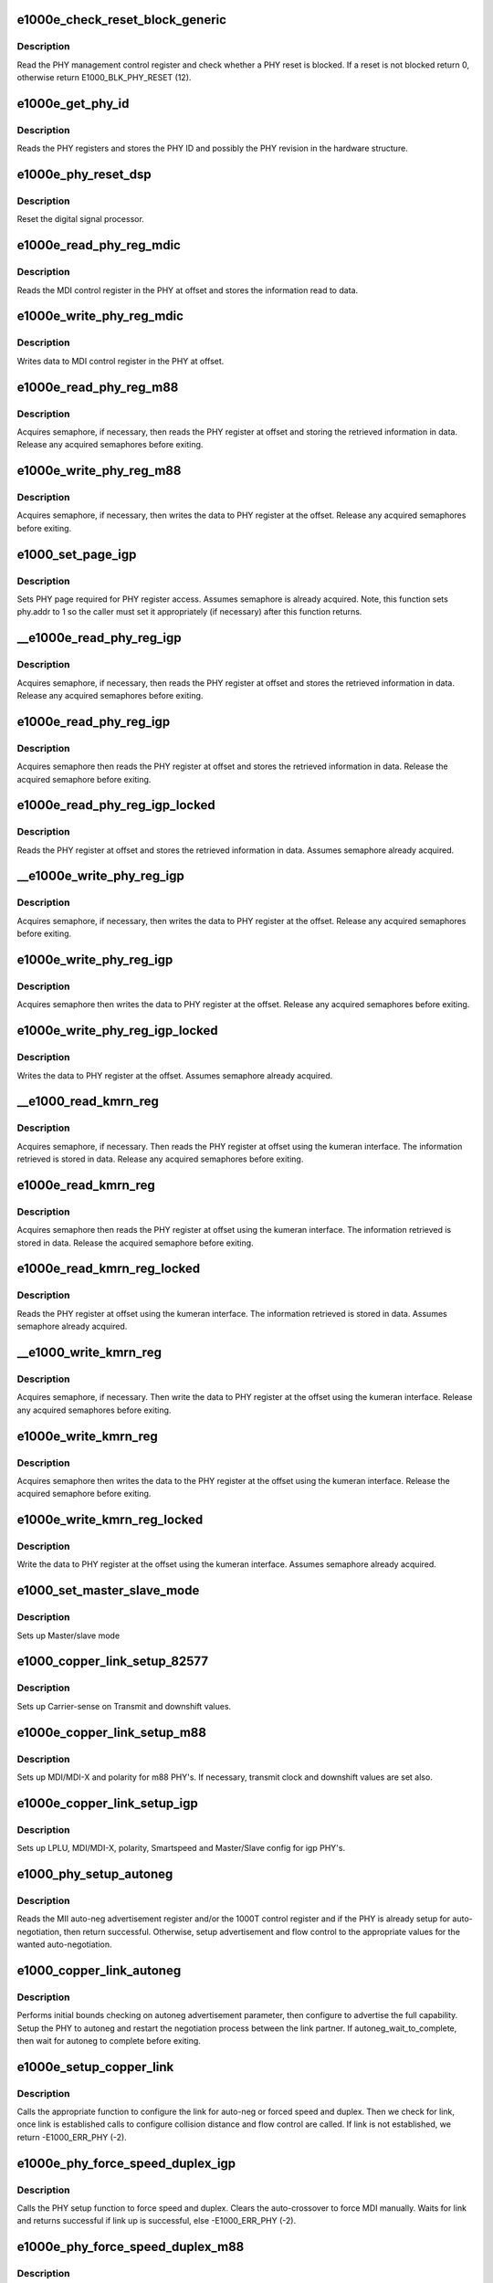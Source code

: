 .. -*- coding: utf-8; mode: rst -*-
.. src-file: drivers/net/ethernet/intel/e1000e/phy.c

.. _`e1000e_check_reset_block_generic`:

e1000e_check_reset_block_generic
================================

.. c:function:: s32 e1000e_check_reset_block_generic(struct e1000_hw *hw)

    Check if PHY reset is blocked

    :param struct e1000_hw \*hw:
        pointer to the HW structure

.. _`e1000e_check_reset_block_generic.description`:

Description
-----------

Read the PHY management control register and check whether a PHY reset
is blocked.  If a reset is not blocked return 0, otherwise
return E1000_BLK_PHY_RESET (12).

.. _`e1000e_get_phy_id`:

e1000e_get_phy_id
=================

.. c:function:: s32 e1000e_get_phy_id(struct e1000_hw *hw)

    Retrieve the PHY ID and revision

    :param struct e1000_hw \*hw:
        pointer to the HW structure

.. _`e1000e_get_phy_id.description`:

Description
-----------

Reads the PHY registers and stores the PHY ID and possibly the PHY
revision in the hardware structure.

.. _`e1000e_phy_reset_dsp`:

e1000e_phy_reset_dsp
====================

.. c:function:: s32 e1000e_phy_reset_dsp(struct e1000_hw *hw)

    Reset PHY DSP

    :param struct e1000_hw \*hw:
        pointer to the HW structure

.. _`e1000e_phy_reset_dsp.description`:

Description
-----------

Reset the digital signal processor.

.. _`e1000e_read_phy_reg_mdic`:

e1000e_read_phy_reg_mdic
========================

.. c:function:: s32 e1000e_read_phy_reg_mdic(struct e1000_hw *hw, u32 offset, u16 *data)

    Read MDI control register

    :param struct e1000_hw \*hw:
        pointer to the HW structure

    :param u32 offset:
        register offset to be read

    :param u16 \*data:
        pointer to the read data

.. _`e1000e_read_phy_reg_mdic.description`:

Description
-----------

Reads the MDI control register in the PHY at offset and stores the
information read to data.

.. _`e1000e_write_phy_reg_mdic`:

e1000e_write_phy_reg_mdic
=========================

.. c:function:: s32 e1000e_write_phy_reg_mdic(struct e1000_hw *hw, u32 offset, u16 data)

    Write MDI control register

    :param struct e1000_hw \*hw:
        pointer to the HW structure

    :param u32 offset:
        register offset to write to

    :param u16 data:
        data to write to register at offset

.. _`e1000e_write_phy_reg_mdic.description`:

Description
-----------

Writes data to MDI control register in the PHY at offset.

.. _`e1000e_read_phy_reg_m88`:

e1000e_read_phy_reg_m88
=======================

.. c:function:: s32 e1000e_read_phy_reg_m88(struct e1000_hw *hw, u32 offset, u16 *data)

    Read m88 PHY register

    :param struct e1000_hw \*hw:
        pointer to the HW structure

    :param u32 offset:
        register offset to be read

    :param u16 \*data:
        pointer to the read data

.. _`e1000e_read_phy_reg_m88.description`:

Description
-----------

Acquires semaphore, if necessary, then reads the PHY register at offset
and storing the retrieved information in data.  Release any acquired
semaphores before exiting.

.. _`e1000e_write_phy_reg_m88`:

e1000e_write_phy_reg_m88
========================

.. c:function:: s32 e1000e_write_phy_reg_m88(struct e1000_hw *hw, u32 offset, u16 data)

    Write m88 PHY register

    :param struct e1000_hw \*hw:
        pointer to the HW structure

    :param u32 offset:
        register offset to write to

    :param u16 data:
        data to write at register offset

.. _`e1000e_write_phy_reg_m88.description`:

Description
-----------

Acquires semaphore, if necessary, then writes the data to PHY register
at the offset.  Release any acquired semaphores before exiting.

.. _`e1000_set_page_igp`:

e1000_set_page_igp
==================

.. c:function:: s32 e1000_set_page_igp(struct e1000_hw *hw, u16 page)

    Set page as on IGP-like PHY(s)

    :param struct e1000_hw \*hw:
        pointer to the HW structure

    :param u16 page:
        page to set (shifted left when necessary)

.. _`e1000_set_page_igp.description`:

Description
-----------

Sets PHY page required for PHY register access.  Assumes semaphore is
already acquired.  Note, this function sets phy.addr to 1 so the caller
must set it appropriately (if necessary) after this function returns.

.. _`__e1000e_read_phy_reg_igp`:

__e1000e_read_phy_reg_igp
=========================

.. c:function:: s32 __e1000e_read_phy_reg_igp(struct e1000_hw *hw, u32 offset, u16 *data, bool locked)

    Read igp PHY register

    :param struct e1000_hw \*hw:
        pointer to the HW structure

    :param u32 offset:
        register offset to be read

    :param u16 \*data:
        pointer to the read data

    :param bool locked:
        semaphore has already been acquired or not

.. _`__e1000e_read_phy_reg_igp.description`:

Description
-----------

Acquires semaphore, if necessary, then reads the PHY register at offset
and stores the retrieved information in data.  Release any acquired
semaphores before exiting.

.. _`e1000e_read_phy_reg_igp`:

e1000e_read_phy_reg_igp
=======================

.. c:function:: s32 e1000e_read_phy_reg_igp(struct e1000_hw *hw, u32 offset, u16 *data)

    Read igp PHY register

    :param struct e1000_hw \*hw:
        pointer to the HW structure

    :param u32 offset:
        register offset to be read

    :param u16 \*data:
        pointer to the read data

.. _`e1000e_read_phy_reg_igp.description`:

Description
-----------

Acquires semaphore then reads the PHY register at offset and stores the
retrieved information in data.
Release the acquired semaphore before exiting.

.. _`e1000e_read_phy_reg_igp_locked`:

e1000e_read_phy_reg_igp_locked
==============================

.. c:function:: s32 e1000e_read_phy_reg_igp_locked(struct e1000_hw *hw, u32 offset, u16 *data)

    Read igp PHY register

    :param struct e1000_hw \*hw:
        pointer to the HW structure

    :param u32 offset:
        register offset to be read

    :param u16 \*data:
        pointer to the read data

.. _`e1000e_read_phy_reg_igp_locked.description`:

Description
-----------

Reads the PHY register at offset and stores the retrieved information
in data.  Assumes semaphore already acquired.

.. _`__e1000e_write_phy_reg_igp`:

__e1000e_write_phy_reg_igp
==========================

.. c:function:: s32 __e1000e_write_phy_reg_igp(struct e1000_hw *hw, u32 offset, u16 data, bool locked)

    Write igp PHY register

    :param struct e1000_hw \*hw:
        pointer to the HW structure

    :param u32 offset:
        register offset to write to

    :param u16 data:
        data to write at register offset

    :param bool locked:
        semaphore has already been acquired or not

.. _`__e1000e_write_phy_reg_igp.description`:

Description
-----------

Acquires semaphore, if necessary, then writes the data to PHY register
at the offset.  Release any acquired semaphores before exiting.

.. _`e1000e_write_phy_reg_igp`:

e1000e_write_phy_reg_igp
========================

.. c:function:: s32 e1000e_write_phy_reg_igp(struct e1000_hw *hw, u32 offset, u16 data)

    Write igp PHY register

    :param struct e1000_hw \*hw:
        pointer to the HW structure

    :param u32 offset:
        register offset to write to

    :param u16 data:
        data to write at register offset

.. _`e1000e_write_phy_reg_igp.description`:

Description
-----------

Acquires semaphore then writes the data to PHY register
at the offset.  Release any acquired semaphores before exiting.

.. _`e1000e_write_phy_reg_igp_locked`:

e1000e_write_phy_reg_igp_locked
===============================

.. c:function:: s32 e1000e_write_phy_reg_igp_locked(struct e1000_hw *hw, u32 offset, u16 data)

    Write igp PHY register

    :param struct e1000_hw \*hw:
        pointer to the HW structure

    :param u32 offset:
        register offset to write to

    :param u16 data:
        data to write at register offset

.. _`e1000e_write_phy_reg_igp_locked.description`:

Description
-----------

Writes the data to PHY register at the offset.
Assumes semaphore already acquired.

.. _`__e1000_read_kmrn_reg`:

__e1000_read_kmrn_reg
=====================

.. c:function:: s32 __e1000_read_kmrn_reg(struct e1000_hw *hw, u32 offset, u16 *data, bool locked)

    Read kumeran register

    :param struct e1000_hw \*hw:
        pointer to the HW structure

    :param u32 offset:
        register offset to be read

    :param u16 \*data:
        pointer to the read data

    :param bool locked:
        semaphore has already been acquired or not

.. _`__e1000_read_kmrn_reg.description`:

Description
-----------

Acquires semaphore, if necessary.  Then reads the PHY register at offset
using the kumeran interface.  The information retrieved is stored in data.
Release any acquired semaphores before exiting.

.. _`e1000e_read_kmrn_reg`:

e1000e_read_kmrn_reg
====================

.. c:function:: s32 e1000e_read_kmrn_reg(struct e1000_hw *hw, u32 offset, u16 *data)

    Read kumeran register

    :param struct e1000_hw \*hw:
        pointer to the HW structure

    :param u32 offset:
        register offset to be read

    :param u16 \*data:
        pointer to the read data

.. _`e1000e_read_kmrn_reg.description`:

Description
-----------

Acquires semaphore then reads the PHY register at offset using the
kumeran interface.  The information retrieved is stored in data.
Release the acquired semaphore before exiting.

.. _`e1000e_read_kmrn_reg_locked`:

e1000e_read_kmrn_reg_locked
===========================

.. c:function:: s32 e1000e_read_kmrn_reg_locked(struct e1000_hw *hw, u32 offset, u16 *data)

    Read kumeran register

    :param struct e1000_hw \*hw:
        pointer to the HW structure

    :param u32 offset:
        register offset to be read

    :param u16 \*data:
        pointer to the read data

.. _`e1000e_read_kmrn_reg_locked.description`:

Description
-----------

Reads the PHY register at offset using the kumeran interface.  The
information retrieved is stored in data.
Assumes semaphore already acquired.

.. _`__e1000_write_kmrn_reg`:

__e1000_write_kmrn_reg
======================

.. c:function:: s32 __e1000_write_kmrn_reg(struct e1000_hw *hw, u32 offset, u16 data, bool locked)

    Write kumeran register

    :param struct e1000_hw \*hw:
        pointer to the HW structure

    :param u32 offset:
        register offset to write to

    :param u16 data:
        data to write at register offset

    :param bool locked:
        semaphore has already been acquired or not

.. _`__e1000_write_kmrn_reg.description`:

Description
-----------

Acquires semaphore, if necessary.  Then write the data to PHY register
at the offset using the kumeran interface.  Release any acquired semaphores
before exiting.

.. _`e1000e_write_kmrn_reg`:

e1000e_write_kmrn_reg
=====================

.. c:function:: s32 e1000e_write_kmrn_reg(struct e1000_hw *hw, u32 offset, u16 data)

    Write kumeran register

    :param struct e1000_hw \*hw:
        pointer to the HW structure

    :param u32 offset:
        register offset to write to

    :param u16 data:
        data to write at register offset

.. _`e1000e_write_kmrn_reg.description`:

Description
-----------

Acquires semaphore then writes the data to the PHY register at the offset
using the kumeran interface.  Release the acquired semaphore before exiting.

.. _`e1000e_write_kmrn_reg_locked`:

e1000e_write_kmrn_reg_locked
============================

.. c:function:: s32 e1000e_write_kmrn_reg_locked(struct e1000_hw *hw, u32 offset, u16 data)

    Write kumeran register

    :param struct e1000_hw \*hw:
        pointer to the HW structure

    :param u32 offset:
        register offset to write to

    :param u16 data:
        data to write at register offset

.. _`e1000e_write_kmrn_reg_locked.description`:

Description
-----------

Write the data to PHY register at the offset using the kumeran interface.
Assumes semaphore already acquired.

.. _`e1000_set_master_slave_mode`:

e1000_set_master_slave_mode
===========================

.. c:function:: s32 e1000_set_master_slave_mode(struct e1000_hw *hw)

    Setup PHY for Master/slave mode

    :param struct e1000_hw \*hw:
        pointer to the HW structure

.. _`e1000_set_master_slave_mode.description`:

Description
-----------

Sets up Master/slave mode

.. _`e1000_copper_link_setup_82577`:

e1000_copper_link_setup_82577
=============================

.. c:function:: s32 e1000_copper_link_setup_82577(struct e1000_hw *hw)

    Setup 82577 PHY for copper link

    :param struct e1000_hw \*hw:
        pointer to the HW structure

.. _`e1000_copper_link_setup_82577.description`:

Description
-----------

Sets up Carrier-sense on Transmit and downshift values.

.. _`e1000e_copper_link_setup_m88`:

e1000e_copper_link_setup_m88
============================

.. c:function:: s32 e1000e_copper_link_setup_m88(struct e1000_hw *hw)

    Setup m88 PHY's for copper link

    :param struct e1000_hw \*hw:
        pointer to the HW structure

.. _`e1000e_copper_link_setup_m88.description`:

Description
-----------

Sets up MDI/MDI-X and polarity for m88 PHY's.  If necessary, transmit clock
and downshift values are set also.

.. _`e1000e_copper_link_setup_igp`:

e1000e_copper_link_setup_igp
============================

.. c:function:: s32 e1000e_copper_link_setup_igp(struct e1000_hw *hw)

    Setup igp PHY's for copper link

    :param struct e1000_hw \*hw:
        pointer to the HW structure

.. _`e1000e_copper_link_setup_igp.description`:

Description
-----------

Sets up LPLU, MDI/MDI-X, polarity, Smartspeed and Master/Slave config for
igp PHY's.

.. _`e1000_phy_setup_autoneg`:

e1000_phy_setup_autoneg
=======================

.. c:function:: s32 e1000_phy_setup_autoneg(struct e1000_hw *hw)

    Configure PHY for auto-negotiation

    :param struct e1000_hw \*hw:
        pointer to the HW structure

.. _`e1000_phy_setup_autoneg.description`:

Description
-----------

Reads the MII auto-neg advertisement register and/or the 1000T control
register and if the PHY is already setup for auto-negotiation, then
return successful.  Otherwise, setup advertisement and flow control to
the appropriate values for the wanted auto-negotiation.

.. _`e1000_copper_link_autoneg`:

e1000_copper_link_autoneg
=========================

.. c:function:: s32 e1000_copper_link_autoneg(struct e1000_hw *hw)

    Setup/Enable autoneg for copper link

    :param struct e1000_hw \*hw:
        pointer to the HW structure

.. _`e1000_copper_link_autoneg.description`:

Description
-----------

Performs initial bounds checking on autoneg advertisement parameter, then
configure to advertise the full capability.  Setup the PHY to autoneg
and restart the negotiation process between the link partner.  If
autoneg_wait_to_complete, then wait for autoneg to complete before exiting.

.. _`e1000e_setup_copper_link`:

e1000e_setup_copper_link
========================

.. c:function:: s32 e1000e_setup_copper_link(struct e1000_hw *hw)

    Configure copper link settings

    :param struct e1000_hw \*hw:
        pointer to the HW structure

.. _`e1000e_setup_copper_link.description`:

Description
-----------

Calls the appropriate function to configure the link for auto-neg or forced
speed and duplex.  Then we check for link, once link is established calls
to configure collision distance and flow control are called.  If link is
not established, we return -E1000_ERR_PHY (-2).

.. _`e1000e_phy_force_speed_duplex_igp`:

e1000e_phy_force_speed_duplex_igp
=================================

.. c:function:: s32 e1000e_phy_force_speed_duplex_igp(struct e1000_hw *hw)

    Force speed/duplex for igp PHY

    :param struct e1000_hw \*hw:
        pointer to the HW structure

.. _`e1000e_phy_force_speed_duplex_igp.description`:

Description
-----------

Calls the PHY setup function to force speed and duplex.  Clears the
auto-crossover to force MDI manually.  Waits for link and returns
successful if link up is successful, else -E1000_ERR_PHY (-2).

.. _`e1000e_phy_force_speed_duplex_m88`:

e1000e_phy_force_speed_duplex_m88
=================================

.. c:function:: s32 e1000e_phy_force_speed_duplex_m88(struct e1000_hw *hw)

    Force speed/duplex for m88 PHY

    :param struct e1000_hw \*hw:
        pointer to the HW structure

.. _`e1000e_phy_force_speed_duplex_m88.description`:

Description
-----------

Calls the PHY setup function to force speed and duplex.  Clears the
auto-crossover to force MDI manually.  Resets the PHY to commit the
changes.  If time expires while waiting for link up, we reset the DSP.
After reset, TX_CLK and CRS on Tx must be set.  Return successful upon
successful completion, else return corresponding error code.

.. _`e1000_phy_force_speed_duplex_ife`:

e1000_phy_force_speed_duplex_ife
================================

.. c:function:: s32 e1000_phy_force_speed_duplex_ife(struct e1000_hw *hw)

    Force PHY speed & duplex

    :param struct e1000_hw \*hw:
        pointer to the HW structure

.. _`e1000_phy_force_speed_duplex_ife.description`:

Description
-----------

Forces the speed and duplex settings of the PHY.
This is a function pointer entry point only called by
PHY setup routines.

.. _`e1000e_phy_force_speed_duplex_setup`:

e1000e_phy_force_speed_duplex_setup
===================================

.. c:function:: void e1000e_phy_force_speed_duplex_setup(struct e1000_hw *hw, u16 *phy_ctrl)

    Configure forced PHY speed/duplex

    :param struct e1000_hw \*hw:
        pointer to the HW structure

    :param u16 \*phy_ctrl:
        pointer to current value of MII_BMCR

.. _`e1000e_phy_force_speed_duplex_setup.forces-speed-and-duplex-on-the-phy-by-doing-the-following`:

Forces speed and duplex on the PHY by doing the following
---------------------------------------------------------

disable flow
control, force speed/duplex on the MAC, disable auto speed detection,
disable auto-negotiation, configure duplex, configure speed, configure
the collision distance, write configuration to CTRL register.  The
caller must write to the MII_BMCR register for these settings to
take affect.

.. _`e1000e_set_d3_lplu_state`:

e1000e_set_d3_lplu_state
========================

.. c:function:: s32 e1000e_set_d3_lplu_state(struct e1000_hw *hw, bool active)

    Sets low power link up state for D3

    :param struct e1000_hw \*hw:
        pointer to the HW structure

    :param bool active:
        boolean used to enable/disable lplu

.. _`e1000e_set_d3_lplu_state.description`:

Description
-----------

Success returns 0, Failure returns 1

The low power link up (lplu) state is set to the power management level D3
and SmartSpeed is disabled when active is true, else clear lplu for D3
and enable Smartspeed.  LPLU and Smartspeed are mutually exclusive.  LPLU
is used during Dx states where the power conservation is most important.
During driver activity, SmartSpeed should be enabled so performance is
maintained.

.. _`e1000e_check_downshift`:

e1000e_check_downshift
======================

.. c:function:: s32 e1000e_check_downshift(struct e1000_hw *hw)

    Checks whether a downshift in speed occurred

    :param struct e1000_hw \*hw:
        pointer to the HW structure

.. _`e1000e_check_downshift.description`:

Description
-----------

Success returns 0, Failure returns 1

A downshift is detected by querying the PHY link health.

.. _`e1000_check_polarity_m88`:

e1000_check_polarity_m88
========================

.. c:function:: s32 e1000_check_polarity_m88(struct e1000_hw *hw)

    Checks the polarity.

    :param struct e1000_hw \*hw:
        pointer to the HW structure

.. _`e1000_check_polarity_m88.description`:

Description
-----------

Success returns 0, Failure returns -E1000_ERR_PHY (-2)

Polarity is determined based on the PHY specific status register.

.. _`e1000_check_polarity_igp`:

e1000_check_polarity_igp
========================

.. c:function:: s32 e1000_check_polarity_igp(struct e1000_hw *hw)

    Checks the polarity.

    :param struct e1000_hw \*hw:
        pointer to the HW structure

.. _`e1000_check_polarity_igp.description`:

Description
-----------

Success returns 0, Failure returns -E1000_ERR_PHY (-2)

Polarity is determined based on the PHY port status register, and the
current speed (since there is no polarity at 100Mbps).

.. _`e1000_check_polarity_ife`:

e1000_check_polarity_ife
========================

.. c:function:: s32 e1000_check_polarity_ife(struct e1000_hw *hw)

    Check cable polarity for IFE PHY

    :param struct e1000_hw \*hw:
        pointer to the HW structure

.. _`e1000_check_polarity_ife.description`:

Description
-----------

Polarity is determined on the polarity reversal feature being enabled.

.. _`e1000_wait_autoneg`:

e1000_wait_autoneg
==================

.. c:function:: s32 e1000_wait_autoneg(struct e1000_hw *hw)

    Wait for auto-neg completion

    :param struct e1000_hw \*hw:
        pointer to the HW structure

.. _`e1000_wait_autoneg.description`:

Description
-----------

Waits for auto-negotiation to complete or for the auto-negotiation time
limit to expire, which ever happens first.

.. _`e1000e_phy_has_link_generic`:

e1000e_phy_has_link_generic
===========================

.. c:function:: s32 e1000e_phy_has_link_generic(struct e1000_hw *hw, u32 iterations, u32 usec_interval, bool *success)

    Polls PHY for link

    :param struct e1000_hw \*hw:
        pointer to the HW structure

    :param u32 iterations:
        number of times to poll for link

    :param u32 usec_interval:
        delay between polling attempts

    :param bool \*success:
        pointer to whether polling was successful or not

.. _`e1000e_phy_has_link_generic.description`:

Description
-----------

Polls the PHY status register for link, 'iterations' number of times.

.. _`e1000e_get_cable_length_m88`:

e1000e_get_cable_length_m88
===========================

.. c:function:: s32 e1000e_get_cable_length_m88(struct e1000_hw *hw)

    Determine cable length for m88 PHY

    :param struct e1000_hw \*hw:
        pointer to the HW structure

.. _`e1000e_get_cable_length_m88.description`:

Description
-----------

Reads the PHY specific status register to retrieve the cable length
information.  The cable length is determined by averaging the minimum and
maximum values to get the "average" cable length.  The m88 PHY has four
possible cable length values, which are:
Register Value          Cable Length
0                       < 50 meters
1                       50 - 80 meters
2                       80 - 110 meters
3                       110 - 140 meters
4                       > 140 meters

.. _`e1000e_get_cable_length_igp_2`:

e1000e_get_cable_length_igp_2
=============================

.. c:function:: s32 e1000e_get_cable_length_igp_2(struct e1000_hw *hw)

    Determine cable length for igp2 PHY

    :param struct e1000_hw \*hw:
        pointer to the HW structure

.. _`e1000e_get_cable_length_igp_2.description`:

Description
-----------

The automatic gain control (agc) normalizes the amplitude of the
received signal, adjusting for the attenuation produced by the
cable.  By reading the AGC registers, which represent the
combination of coarse and fine gain value, the value can be put
into a lookup table to obtain the approximate cable length
for each channel.

.. _`e1000e_get_phy_info_m88`:

e1000e_get_phy_info_m88
=======================

.. c:function:: s32 e1000e_get_phy_info_m88(struct e1000_hw *hw)

    Retrieve PHY information

    :param struct e1000_hw \*hw:
        pointer to the HW structure

.. _`e1000e_get_phy_info_m88.description`:

Description
-----------

Valid for only copper links.  Read the PHY status register (sticky read)
to verify that link is up.  Read the PHY special control register to
determine the polarity and 10base-T extended distance.  Read the PHY
special status register to determine MDI/MDIx and current speed.  If
speed is 1000, then determine cable length, local and remote receiver.

.. _`e1000e_get_phy_info_igp`:

e1000e_get_phy_info_igp
=======================

.. c:function:: s32 e1000e_get_phy_info_igp(struct e1000_hw *hw)

    Retrieve igp PHY information

    :param struct e1000_hw \*hw:
        pointer to the HW structure

.. _`e1000e_get_phy_info_igp.description`:

Description
-----------

Read PHY status to determine if link is up.  If link is up, then
set/determine 10base-T extended distance and polarity correction.  Read
PHY port status to determine MDI/MDIx and speed.  Based on the speed,
determine on the cable length, local and remote receiver.

.. _`e1000_get_phy_info_ife`:

e1000_get_phy_info_ife
======================

.. c:function:: s32 e1000_get_phy_info_ife(struct e1000_hw *hw)

    Retrieves various IFE PHY states

    :param struct e1000_hw \*hw:
        pointer to the HW structure

.. _`e1000_get_phy_info_ife.description`:

Description
-----------

Populates "phy" structure with various feature states.

.. _`e1000e_phy_sw_reset`:

e1000e_phy_sw_reset
===================

.. c:function:: s32 e1000e_phy_sw_reset(struct e1000_hw *hw)

    PHY software reset

    :param struct e1000_hw \*hw:
        pointer to the HW structure

.. _`e1000e_phy_sw_reset.description`:

Description
-----------

Does a software reset of the PHY by reading the PHY control register and
setting/write the control register reset bit to the PHY.

.. _`e1000e_phy_hw_reset_generic`:

e1000e_phy_hw_reset_generic
===========================

.. c:function:: s32 e1000e_phy_hw_reset_generic(struct e1000_hw *hw)

    PHY hardware reset

    :param struct e1000_hw \*hw:
        pointer to the HW structure

.. _`e1000e_phy_hw_reset_generic.description`:

Description
-----------

Verify the reset block is not blocking us from resetting.  Acquire
semaphore (if necessary) and read/set/write the device control reset
bit in the PHY.  Wait the appropriate delay time for the device to
reset and release the semaphore (if necessary).

.. _`e1000e_get_cfg_done_generic`:

e1000e_get_cfg_done_generic
===========================

.. c:function:: s32 e1000e_get_cfg_done_generic(struct e1000_hw __always_unused *hw)

    Generic configuration done

    :param struct e1000_hw __always_unused \*hw:
        pointer to the HW structure

.. _`e1000e_get_cfg_done_generic.description`:

Description
-----------

Generic function to wait 10 milli-seconds for configuration to complete
and return success.

.. _`e1000e_phy_init_script_igp3`:

e1000e_phy_init_script_igp3
===========================

.. c:function:: s32 e1000e_phy_init_script_igp3(struct e1000_hw *hw)

    Inits the IGP3 PHY

    :param struct e1000_hw \*hw:
        pointer to the HW structure

.. _`e1000e_phy_init_script_igp3.description`:

Description
-----------

Initializes a Intel Gigabit PHY3 when an EEPROM is not present.

.. _`e1000e_get_phy_type_from_id`:

e1000e_get_phy_type_from_id
===========================

.. c:function:: enum e1000_phy_type e1000e_get_phy_type_from_id(u32 phy_id)

    Get PHY type from id

    :param u32 phy_id:
        phy_id read from the phy

.. _`e1000e_get_phy_type_from_id.description`:

Description
-----------

Returns the phy type from the id.

.. _`e1000e_determine_phy_address`:

e1000e_determine_phy_address
============================

.. c:function:: s32 e1000e_determine_phy_address(struct e1000_hw *hw)

    Determines PHY address.

    :param struct e1000_hw \*hw:
        pointer to the HW structure

.. _`e1000e_determine_phy_address.description`:

Description
-----------

This uses a trial and error method to loop through possible PHY
addresses. It tests each by reading the PHY ID registers and
checking for a match.

.. _`e1000_get_phy_addr_for_bm_page`:

e1000_get_phy_addr_for_bm_page
==============================

.. c:function:: u32 e1000_get_phy_addr_for_bm_page(u32 page, u32 reg)

    Retrieve PHY page address

    :param u32 page:
        page to access

    :param u32 reg:
        *undescribed*

.. _`e1000_get_phy_addr_for_bm_page.description`:

Description
-----------

Returns the phy address for the page requested.

.. _`e1000e_write_phy_reg_bm`:

e1000e_write_phy_reg_bm
=======================

.. c:function:: s32 e1000e_write_phy_reg_bm(struct e1000_hw *hw, u32 offset, u16 data)

    Write BM PHY register

    :param struct e1000_hw \*hw:
        pointer to the HW structure

    :param u32 offset:
        register offset to write to

    :param u16 data:
        data to write at register offset

.. _`e1000e_write_phy_reg_bm.description`:

Description
-----------

Acquires semaphore, if necessary, then writes the data to PHY register
at the offset.  Release any acquired semaphores before exiting.

.. _`e1000e_read_phy_reg_bm`:

e1000e_read_phy_reg_bm
======================

.. c:function:: s32 e1000e_read_phy_reg_bm(struct e1000_hw *hw, u32 offset, u16 *data)

    Read BM PHY register

    :param struct e1000_hw \*hw:
        pointer to the HW structure

    :param u32 offset:
        register offset to be read

    :param u16 \*data:
        pointer to the read data

.. _`e1000e_read_phy_reg_bm.description`:

Description
-----------

Acquires semaphore, if necessary, then reads the PHY register at offset
and storing the retrieved information in data.  Release any acquired
semaphores before exiting.

.. _`e1000e_read_phy_reg_bm2`:

e1000e_read_phy_reg_bm2
=======================

.. c:function:: s32 e1000e_read_phy_reg_bm2(struct e1000_hw *hw, u32 offset, u16 *data)

    Read BM PHY register

    :param struct e1000_hw \*hw:
        pointer to the HW structure

    :param u32 offset:
        register offset to be read

    :param u16 \*data:
        pointer to the read data

.. _`e1000e_read_phy_reg_bm2.description`:

Description
-----------

Acquires semaphore, if necessary, then reads the PHY register at offset
and storing the retrieved information in data.  Release any acquired
semaphores before exiting.

.. _`e1000e_write_phy_reg_bm2`:

e1000e_write_phy_reg_bm2
========================

.. c:function:: s32 e1000e_write_phy_reg_bm2(struct e1000_hw *hw, u32 offset, u16 data)

    Write BM PHY register

    :param struct e1000_hw \*hw:
        pointer to the HW structure

    :param u32 offset:
        register offset to write to

    :param u16 data:
        data to write at register offset

.. _`e1000e_write_phy_reg_bm2.description`:

Description
-----------

Acquires semaphore, if necessary, then writes the data to PHY register
at the offset.  Release any acquired semaphores before exiting.

.. _`e1000_enable_phy_wakeup_reg_access_bm`:

e1000_enable_phy_wakeup_reg_access_bm
=====================================

.. c:function:: s32 e1000_enable_phy_wakeup_reg_access_bm(struct e1000_hw *hw, u16 *phy_reg)

    enable access to BM wakeup registers

    :param struct e1000_hw \*hw:
        pointer to the HW structure

    :param u16 \*phy_reg:
        pointer to store original contents of BM_WUC_ENABLE_REG

.. _`e1000_enable_phy_wakeup_reg_access_bm.description`:

Description
-----------

Assumes semaphore already acquired and phy_reg points to a valid memory
address to store contents of the BM_WUC_ENABLE_REG register.

.. _`e1000_disable_phy_wakeup_reg_access_bm`:

e1000_disable_phy_wakeup_reg_access_bm
======================================

.. c:function:: s32 e1000_disable_phy_wakeup_reg_access_bm(struct e1000_hw *hw, u16 *phy_reg)

    disable access to BM wakeup regs

    :param struct e1000_hw \*hw:
        pointer to the HW structure

    :param u16 \*phy_reg:
        pointer to original contents of BM_WUC_ENABLE_REG

.. _`e1000_disable_phy_wakeup_reg_access_bm.description`:

Description
-----------

Restore BM_WUC_ENABLE_REG to its original value.

Assumes semaphore already acquired and \*phy_reg is the contents of the
BM_WUC_ENABLE_REG before register(s) on BM_WUC_PAGE were accessed by
caller.

.. _`e1000_access_phy_wakeup_reg_bm`:

e1000_access_phy_wakeup_reg_bm
==============================

.. c:function:: s32 e1000_access_phy_wakeup_reg_bm(struct e1000_hw *hw, u32 offset, u16 *data, bool read, bool page_set)

    Read/write BM PHY wakeup register

    :param struct e1000_hw \*hw:
        pointer to the HW structure

    :param u32 offset:
        register offset to be read or written

    :param u16 \*data:
        pointer to the data to read or write

    :param bool read:
        determines if operation is read or write

    :param bool page_set:
        BM_WUC_PAGE already set and access enabled

.. _`e1000_access_phy_wakeup_reg_bm.description`:

Description
-----------

Read the PHY register at offset and store the retrieved information in
data, or write data to PHY register at offset.  Note the procedure to
access the PHY wakeup registers is different than reading the other PHY
registers. It works as such:
1) Set 769.17.2 (page 769, register 17, bit 2) = 1
2) Set page to 800 for host (801 if we were manageability)
3) Write the address using the address opcode (0x11)
4) Read or write the data using the data opcode (0x12)
5) Restore 769.17.2 to its original value

Steps 1 and 2 are done by \ :c:func:`e1000_enable_phy_wakeup_reg_access_bm`\  and
step 5 is done by \ :c:func:`e1000_disable_phy_wakeup_reg_access_bm`\ .

Assumes semaphore is already acquired.  When page_set==true, assumes
the PHY page is set to BM_WUC_PAGE (i.e. a function in the call stack
is responsible for calls to e1000_[enable\|disable]\ :c:func:`_phy_wakeup_reg_bm`\ ).

.. _`e1000_power_up_phy_copper`:

e1000_power_up_phy_copper
=========================

.. c:function:: void e1000_power_up_phy_copper(struct e1000_hw *hw)

    Restore copper link in case of PHY power down

    :param struct e1000_hw \*hw:
        pointer to the HW structure

.. _`e1000_power_up_phy_copper.description`:

Description
-----------

In the case of a PHY power down to save power, or to turn off link during a
driver unload, or wake on lan is not enabled, restore the link to previous
settings.

.. _`e1000_power_down_phy_copper`:

e1000_power_down_phy_copper
===========================

.. c:function:: void e1000_power_down_phy_copper(struct e1000_hw *hw)

    Restore copper link in case of PHY power down

    :param struct e1000_hw \*hw:
        pointer to the HW structure

.. _`e1000_power_down_phy_copper.description`:

Description
-----------

In the case of a PHY power down to save power, or to turn off link during a
driver unload, or wake on lan is not enabled, restore the link to previous
settings.

.. _`__e1000_read_phy_reg_hv`:

__e1000_read_phy_reg_hv
=======================

.. c:function:: s32 __e1000_read_phy_reg_hv(struct e1000_hw *hw, u32 offset, u16 *data, bool locked, bool page_set)

    Read HV PHY register

    :param struct e1000_hw \*hw:
        pointer to the HW structure

    :param u32 offset:
        register offset to be read

    :param u16 \*data:
        pointer to the read data

    :param bool locked:
        semaphore has already been acquired or not

    :param bool page_set:
        *undescribed*

.. _`__e1000_read_phy_reg_hv.description`:

Description
-----------

Acquires semaphore, if necessary, then reads the PHY register at offset
and stores the retrieved information in data.  Release any acquired
semaphore before exiting.

.. _`e1000_read_phy_reg_hv`:

e1000_read_phy_reg_hv
=====================

.. c:function:: s32 e1000_read_phy_reg_hv(struct e1000_hw *hw, u32 offset, u16 *data)

    Read HV PHY register

    :param struct e1000_hw \*hw:
        pointer to the HW structure

    :param u32 offset:
        register offset to be read

    :param u16 \*data:
        pointer to the read data

.. _`e1000_read_phy_reg_hv.description`:

Description
-----------

Acquires semaphore then reads the PHY register at offset and stores
the retrieved information in data.  Release the acquired semaphore
before exiting.

.. _`e1000_read_phy_reg_hv_locked`:

e1000_read_phy_reg_hv_locked
============================

.. c:function:: s32 e1000_read_phy_reg_hv_locked(struct e1000_hw *hw, u32 offset, u16 *data)

    Read HV PHY register

    :param struct e1000_hw \*hw:
        pointer to the HW structure

    :param u32 offset:
        register offset to be read

    :param u16 \*data:
        pointer to the read data

.. _`e1000_read_phy_reg_hv_locked.description`:

Description
-----------

Reads the PHY register at offset and stores the retrieved information
in data.  Assumes semaphore already acquired.

.. _`e1000_read_phy_reg_page_hv`:

e1000_read_phy_reg_page_hv
==========================

.. c:function:: s32 e1000_read_phy_reg_page_hv(struct e1000_hw *hw, u32 offset, u16 *data)

    Read HV PHY register

    :param struct e1000_hw \*hw:
        pointer to the HW structure

    :param u32 offset:
        register offset to write to

    :param u16 \*data:
        data to write at register offset

.. _`e1000_read_phy_reg_page_hv.description`:

Description
-----------

Reads the PHY register at offset and stores the retrieved information
in data.  Assumes semaphore already acquired and page already set.

.. _`__e1000_write_phy_reg_hv`:

__e1000_write_phy_reg_hv
========================

.. c:function:: s32 __e1000_write_phy_reg_hv(struct e1000_hw *hw, u32 offset, u16 data, bool locked, bool page_set)

    Write HV PHY register

    :param struct e1000_hw \*hw:
        pointer to the HW structure

    :param u32 offset:
        register offset to write to

    :param u16 data:
        data to write at register offset

    :param bool locked:
        semaphore has already been acquired or not

    :param bool page_set:
        *undescribed*

.. _`__e1000_write_phy_reg_hv.description`:

Description
-----------

Acquires semaphore, if necessary, then writes the data to PHY register
at the offset.  Release any acquired semaphores before exiting.

.. _`e1000_write_phy_reg_hv`:

e1000_write_phy_reg_hv
======================

.. c:function:: s32 e1000_write_phy_reg_hv(struct e1000_hw *hw, u32 offset, u16 data)

    Write HV PHY register

    :param struct e1000_hw \*hw:
        pointer to the HW structure

    :param u32 offset:
        register offset to write to

    :param u16 data:
        data to write at register offset

.. _`e1000_write_phy_reg_hv.description`:

Description
-----------

Acquires semaphore then writes the data to PHY register at the offset.
Release the acquired semaphores before exiting.

.. _`e1000_write_phy_reg_hv_locked`:

e1000_write_phy_reg_hv_locked
=============================

.. c:function:: s32 e1000_write_phy_reg_hv_locked(struct e1000_hw *hw, u32 offset, u16 data)

    Write HV PHY register

    :param struct e1000_hw \*hw:
        pointer to the HW structure

    :param u32 offset:
        register offset to write to

    :param u16 data:
        data to write at register offset

.. _`e1000_write_phy_reg_hv_locked.description`:

Description
-----------

Writes the data to PHY register at the offset.  Assumes semaphore
already acquired.

.. _`e1000_write_phy_reg_page_hv`:

e1000_write_phy_reg_page_hv
===========================

.. c:function:: s32 e1000_write_phy_reg_page_hv(struct e1000_hw *hw, u32 offset, u16 data)

    Write HV PHY register

    :param struct e1000_hw \*hw:
        pointer to the HW structure

    :param u32 offset:
        register offset to write to

    :param u16 data:
        data to write at register offset

.. _`e1000_write_phy_reg_page_hv.description`:

Description
-----------

Writes the data to PHY register at the offset.  Assumes semaphore
already acquired and page already set.

.. _`e1000_get_phy_addr_for_hv_page`:

e1000_get_phy_addr_for_hv_page
==============================

.. c:function:: u32 e1000_get_phy_addr_for_hv_page(u32 page)

    Get PHY address based on page

    :param u32 page:
        page to be accessed

.. _`e1000_access_phy_debug_regs_hv`:

e1000_access_phy_debug_regs_hv
==============================

.. c:function:: s32 e1000_access_phy_debug_regs_hv(struct e1000_hw *hw, u32 offset, u16 *data, bool read)

    Read HV PHY vendor specific high registers

    :param struct e1000_hw \*hw:
        pointer to the HW structure

    :param u32 offset:
        register offset to be read or written

    :param u16 \*data:
        pointer to the data to be read or written

    :param bool read:
        determines if operation is read or write

.. _`e1000_access_phy_debug_regs_hv.description`:

Description
-----------

Reads the PHY register at offset and stores the retreived information
in data.  Assumes semaphore already acquired.  Note that the procedure
to access these regs uses the address port and data port to read/write.
These accesses done with PHY address 2 and without using pages.

.. _`e1000_link_stall_workaround_hv`:

e1000_link_stall_workaround_hv
==============================

.. c:function:: s32 e1000_link_stall_workaround_hv(struct e1000_hw *hw)

    Si workaround

    :param struct e1000_hw \*hw:
        pointer to the HW structure

.. _`e1000_link_stall_workaround_hv.description`:

Description
-----------

This function works around a Si bug where the link partner can get
a link up indication before the PHY does.  If small packets are sent
by the link partner they can be placed in the packet buffer without
being properly accounted for by the PHY and will stall preventing
further packets from being received.  The workaround is to clear the
packet buffer after the PHY detects link up.

.. _`e1000_check_polarity_82577`:

e1000_check_polarity_82577
==========================

.. c:function:: s32 e1000_check_polarity_82577(struct e1000_hw *hw)

    Checks the polarity.

    :param struct e1000_hw \*hw:
        pointer to the HW structure

.. _`e1000_check_polarity_82577.description`:

Description
-----------

Success returns 0, Failure returns -E1000_ERR_PHY (-2)

Polarity is determined based on the PHY specific status register.

.. _`e1000_phy_force_speed_duplex_82577`:

e1000_phy_force_speed_duplex_82577
==================================

.. c:function:: s32 e1000_phy_force_speed_duplex_82577(struct e1000_hw *hw)

    Force speed/duplex for I82577 PHY

    :param struct e1000_hw \*hw:
        pointer to the HW structure

.. _`e1000_phy_force_speed_duplex_82577.description`:

Description
-----------

Calls the PHY setup function to force speed and duplex.

.. _`e1000_get_phy_info_82577`:

e1000_get_phy_info_82577
========================

.. c:function:: s32 e1000_get_phy_info_82577(struct e1000_hw *hw)

    Retrieve I82577 PHY information

    :param struct e1000_hw \*hw:
        pointer to the HW structure

.. _`e1000_get_phy_info_82577.description`:

Description
-----------

Read PHY status to determine if link is up.  If link is up, then
set/determine 10base-T extended distance and polarity correction.  Read
PHY port status to determine MDI/MDIx and speed.  Based on the speed,
determine on the cable length, local and remote receiver.

.. _`e1000_get_cable_length_82577`:

e1000_get_cable_length_82577
============================

.. c:function:: s32 e1000_get_cable_length_82577(struct e1000_hw *hw)

    Determine cable length for 82577 PHY

    :param struct e1000_hw \*hw:
        pointer to the HW structure

.. _`e1000_get_cable_length_82577.description`:

Description
-----------

Reads the diagnostic status register and verifies result is valid before
placing it in the phy_cable_length field.

.. This file was automatic generated / don't edit.

